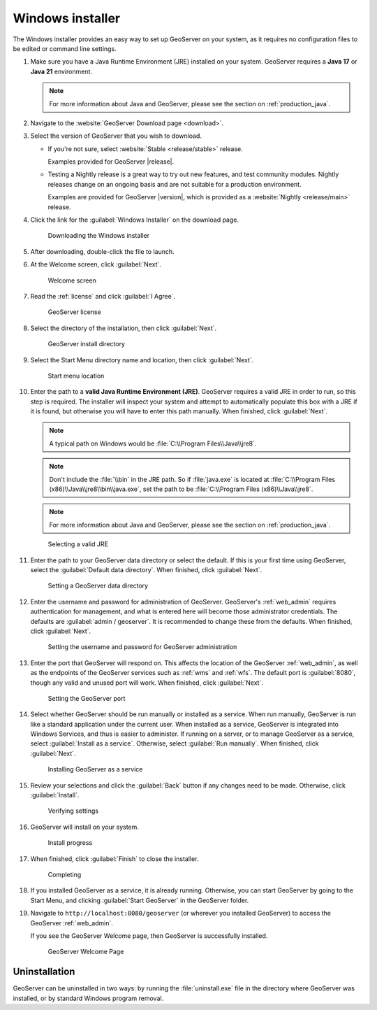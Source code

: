 .. _installation_windows_installer:

Windows installer
=================

The Windows installer provides an easy way to set up GeoServer on your system, as it requires no configuration files to be edited or command line settings.

#. Make sure you have a Java Runtime Environment (JRE) installed on your system. GeoServer requires a **Java 17** or **Java 21** environment.

   .. include:: jdk-windows-guidance.txt

   .. note:: For more information about Java and GeoServer, please see the section on :ref:`production_java`.

#. Navigate to the :website:`GeoServer Download page <download>`.

#. Select the version of GeoServer that you wish to download. 

   * If you're not sure, select :website:`Stable <release/stable>` release.
   
     Examples provided for GeoServer |release|.

   * Testing a Nightly release is a great way to try out new features, and test community modules. Nightly releases
     change on an ongoing basis and are not suitable for a production environment.
     
     Examples are provided for GeoServer |version|, which is provided as a :website:`Nightly <release/main>` release.

#. Click the link for the :guilabel:`Windows Installer` on the download page.

   .. figure:: images/win_download.png

      Downloading the Windows installer

#. After downloading, double-click the file to launch.

#. At the Welcome screen, click :guilabel:`Next`.

   .. figure:: images/win_welcome.png

      Welcome screen

#. Read the :ref:`license` and click :guilabel:`I Agree`.

   .. figure:: images/win_license.png

      GeoServer license

#. Select the directory of the installation, then click :guilabel:`Next`.

   .. figure:: images/win_installdir.png

      GeoServer install directory

#. Select the Start Menu directory name and location, then click :guilabel:`Next`.

   .. figure:: images/win_startmenu.png

      Start menu location

#. Enter the path to a **valid Java Runtime Environment (JRE)**. GeoServer requires a valid JRE in order to run, so this step is required. The installer will inspect your system and attempt to automatically populate this box with a JRE if it is found, but otherwise you will have to enter this path manually. When finished, click :guilabel:`Next`.
   
   .. note:: A typical path on Windows would be :file:`C:\\Program Files\\Java\\jre8`.

   .. note:: Don't include the :file:`\\bin` in the JRE path. So if :file:`java.exe` is located at :file:`C:\\Program Files (x86)\\Java\\jre8\\bin\\java.exe`, set the path to be :file:`C:\\Program Files (x86)\\Java\\jre8`.

   .. note:: For more information about Java and GeoServer, please see the section on :ref:`production_java`.
   
   .. figure:: images/win_jre.png

      Selecting a valid JRE

#. Enter the path to your GeoServer data directory or select the default. If this is your first time using GeoServer, select the :guilabel:`Default data directory`. When finished, click :guilabel:`Next`.

   .. figure:: images/win_datadir.png

      Setting a GeoServer data directory

#. Enter the username and password for administration of GeoServer. GeoServer's :ref:`web_admin` requires authentication for management, and what is entered here will become those administrator credentials.  The defaults are :guilabel:`admin / geoserver`.  It is recommended to change these from the defaults. When finished, click :guilabel:`Next`.

   .. figure:: images/win_creds.png

      Setting the username and password for GeoServer administration

#. Enter the port that GeoServer will respond on. This affects the location of the GeoServer :ref:`web_admin`, as well as the endpoints of the GeoServer services such as :ref:`wms` and :ref:`wfs`.  The default port is :guilabel:`8080`, though any valid and unused port will work. When finished, click :guilabel:`Next`.

   .. figure:: images/win_port.png

      Setting the GeoServer port

#. Select whether GeoServer should be run manually or installed as a service. When run manually, GeoServer is run like a standard application under the current user. When installed as a service, GeoServer is integrated into Windows Services, and thus is easier to administer. If running on a server, or to manage GeoServer as a service, select :guilabel:`Install as a service`. Otherwise, select :guilabel:`Run manually`.  When finished, click :guilabel:`Next`.

   .. figure:: images/win_service.png

      Installing GeoServer as a service

#. Review your selections and click the :guilabel:`Back` button if any changes need to be made.  Otherwise, click :guilabel:`Install`.

   .. figure:: images/win_review.png

      Verifying settings

#. GeoServer will install on your system.

   .. figure:: images/win_install_process.png
      
      Install progress


#. When finished, click :guilabel:`Finish` to close the installer.
   
   .. figure:: images/win_completing.png
      
      Completing

#. If you installed GeoServer as a service, it is already running.  Otherwise, you can start GeoServer by going to the Start Menu, and clicking :guilabel:`Start GeoServer` in the GeoServer folder.

#. Navigate to ``http://localhost:8080/geoserver`` (or wherever you installed GeoServer) to access the GeoServer :ref:`web_admin`.

   If you see the GeoServer Welcome page, then GeoServer is successfully installed.

   .. figure:: images/success.png
      
      GeoServer Welcome Page

Uninstallation
--------------

GeoServer can be uninstalled in two ways: by running the :file:`uninstall.exe` file in the directory where GeoServer was installed, or by standard Windows program removal.
